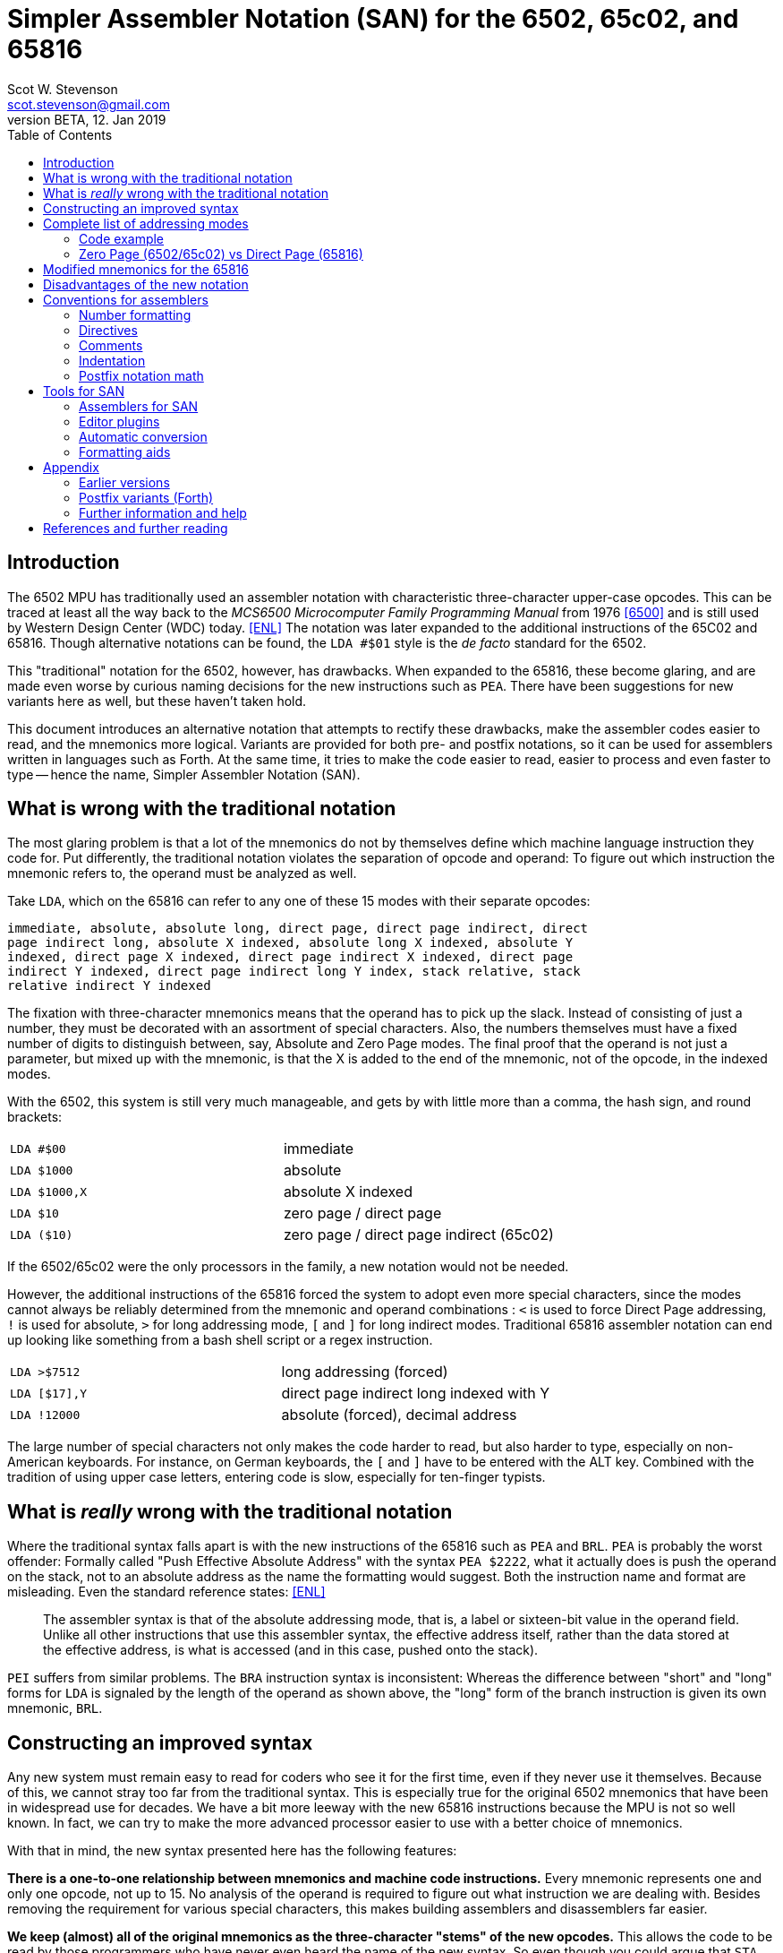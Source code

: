 = Simpler Assembler Notation (SAN) for the 6502, 65c02, and 65816
:doctype: article
:author: Scot W. Stevenson
:email: scot.stevenson@gmail.com
:keywords: 6502, 65c02, 65816, ISA, assembler, programming, 8-bit, vintage, retro, WDC
:revnumber: BETA
:revdate: 12. Jan 2019
:showtitle:
:icons: font
:toc: left

// --------------------------------------------------------
== Introduction

The 6502 MPU has traditionally used an assembler notation with characteristic
three-character upper-case opcodes. This can be traced at least all the way back
to the _MCS6500 Microcomputer Family Programming Manual_ from 1976 <<6500>> and
is still used by Western Design Center (WDC) today. <<ENL>> The notation was
later expanded to the additional instructions of the 65C02 and 65816. Though
alternative notations can be found, the `LDA #$01` style is the _de facto_
standard for the 6502.

This "traditional" notation for the 6502, however, has drawbacks. When expanded
to the 65816, these become glaring, and are made even worse by curious naming
decisions for the new instructions such as `PEA`. There have been suggestions for
new variants here as well, but these haven't taken hold.

This document introduces an alternative notation that attempts to rectify these
drawbacks, make the assembler codes easier to read, and the mnemonics more
logical. Variants are provided for both pre- and postfix notations, so it can be
used for assemblers written in languages such as Forth. At the same time, it
tries to make the code easier to read, easier to process and even faster to type
-- hence the name, Simpler Assembler Notation (SAN).


// --------------------------------------------------------
== What is wrong with the traditional notation

The most glaring problem is that a lot of the mnemonics do not by themselves
define which machine language instruction they code for. Put differently, the
traditional notation violates the separation of opcode and operand: To figure
out which instruction the mnemonic refers to, the operand must be analyzed as
well. 

Take `LDA`, which on the 65816 can refer to any one of these 15 modes with their
separate opcodes:

====
        immediate, absolute, absolute long, direct page, direct page indirect, direct
        page indirect long, absolute X indexed, absolute long X indexed, absolute Y
        indexed, direct page X indexed, direct page indirect X indexed, direct page
        indirect Y indexed, direct page indirect long Y index, stack relative, stack
        relative indirect Y indexed
====

The fixation with three-character mnemonics means that the operand has to pick
up the slack. Instead of consisting of just a number, they must be decorated
with an assortment of special characters. Also, the numbers themselves must have
a fixed number of digits to distinguish between, say, Absolute and Zero Page
modes. The final proof that the operand is not just a parameter, but mixed up
with the mnemonic, is that the X is added to the end of the mnemonic, not of the
opcode, in the indexed modes.

With the 6502, this system is still very much manageable, and gets by with
little more than a comma, the hash sign, and round brackets:

|===

| `LDA #$00`    | immediate
| `LDA $1000`   | absolute 
| `LDA $1000,X` | absolute X indexed 
| `LDA $10`     | zero page / direct page 
| `LDA ($10)`   | zero page / direct page indirect (65c02)

|===

If the 6502/65c02 were the only processors in the family, a new notation would
not be needed. 

However, the additional instructions of the 65816 forced the system to adopt
even more special characters, since the modes cannot always be reliably
determined from the mnemonic and operand combinations : `<` is used to force
Direct Page addressing, `!` is used for absolute, `>` for long addressing mode,
`[` and `]` for long indirect modes. Traditional 65816 assembler notation can
end up looking like something from a bash shell script or a regex instruction.

|===

|`LDA >$7512`  | long addressing (forced)
|`LDA [$17],Y` | direct page indirect long indexed with Y 
|`LDA !12000`  | absolute (forced), decimal address
|===

The large number of special characters not only makes the code harder to read,
but also harder to type, especially on non-American keyboards. For instance, on
German keyboards, the `[` and `]` have to be entered with the ALT key. Combined
with the tradition of using upper case letters, entering code is slow,
especially for ten-finger typists. 


// --------------------------------------------------------
== What is _really_ wrong with the traditional notation

Where the traditional syntax falls apart is with the new instructions of the
65816 such as `PEA` and `BRL`. `PEA` is probably the worst offender: Formally
called "Push Effective Absolute Address" with the syntax `PEA $2222`, what it
actually does is push the operand on the stack, not to an absolute address as
the name the formatting would suggest. Both the instruction name and format are
misleading. Even the standard reference states: <<ENL>> 

[quote]
The assembler syntax is that of the absolute addressing mode, that is, a label
or sixteen-bit value in the operand field. Unlike all other instructions that
use this assembler syntax, the effective address itself, rather than the data
stored at the effective address, is what is accessed (and in this case, pushed
onto the stack).

`PEI` suffers from similar problems. The `BRA` instruction syntax is inconsistent:
Whereas the difference between "short" and "long" forms for `LDA` is signaled by
the length of the operand as shown above, the "long" form of the branch
instruction is given its own mnemonic, `BRL`.

== Constructing an improved syntax

Any new system must remain easy to read for coders who see it for the first
time, even if they never use it themselves. Because of this, we cannot stray too
far from the traditional syntax. This is especially true for the original 6502
mnemonics that have been in widespread use for decades. We have a bit more
leeway with the new 65816 instructions because the MPU is not so well known. In
fact, we can try to make the more advanced processor easier to use with a better
choice of mnemonics.

With that in mind, the new syntax presented here has the following features:

**There is a one-to-one relationship between mnemonics and machine code
instructions.** Every mnemonic represents one and only one opcode, not up to 15.
No analysis of the operand is required to figure out what instruction we are
dealing with. Besides removing the requirement for various special characters,
this makes building assemblers and disassemblers far easier. 

**We keep (almost) all of the original mnemonics as the three-character "stems"
of the new opcodes.** This allows the code to be read by those programmers who
have never even heard the name of the new syntax. So even though you could argue
that `STA` should be named `stc` for a 16-bit accumulator when running in native
mode on the 65816, this would be too big of break with the traditional notation.
So we stick with `sta`.

**The addressing modes are coded as part of the opcode body, separated by a dot
from the stem.** This is the opcode's "suffix". The suffix shows if the
instruction is direct page, immediate, X indexed etc. This way, `LDA $10`
becomes `lda.d 10` (with `d` for "direct page") and `STA $1000,X` becomes `sta.x
$1000`. We go into more detail below.

**The operand is pure parameter and not used for identifying the instruction.** This
simplifies the writing of assemblers, because 

----
        lda 0
        lda 00
        lda 0000
        lda 000000
        lda 00:0000           ; with syntactic sugar 
----

all result in the same machine language instruction, loading the accumulator
with the content of address 0000 (Absolute Mode). The class of bugs in the old
system where `LDA 00` (Direct/Zero Page) and `LDA 0000` (Absolute) were confused
and nobody really knew what `LDA 000` was supposed to be is eliminated. 

**Some 65816 instructions are reorganized and renamed.** For example, `BRL` is a
"long" form of `BRA`, so we keep `bra` for the short "base" form and `bra.l` for
the long version. `PEA`, `PEI`, and `PER` are folded into one family with the
common stem `phe` (PusH Effective address) and different suffixes. These new
versions are discussed below.

**All mnemonics are lower case.** This way, `LDA` becomes `lda`. This is a
simple way to improve coding speed, especially for ten-finger typists.

== Complete list of addressing modes 

The mnemonic suffixes follow the names of the addressing modes. The "naked" stem
without a suffix is used for either for Implied instructions (such as `dex`) or
Absolute Mode (`sta $1000`), following their traditional use. Where there is a
possible conflict with Accumulator modes (e.g. `INC` and `INC A`), the suffix
`a` is used for the Accumulator version. Indexed modes receive the letter for
the register they are indexed with (e.g. `sta.x 1000`).

Indirect modes are marked with an `i` that is placed where the bracket would be
in traditional notation. This way, `LDA ($10,X)` becomes `lda.dxi` and `LDA
($10),Y` becomes `lda.diy`. 

We keep the hash symbol (`\#`) for Immediate mode on the 6502 and 65c02 because
though it is a special character, at this point it is too deeply ingrained to
change without major disruption (e.g. `lda.# 33`). 

On the 65816, we move the hash to the suffix as well with `REP` and `SEP`, even
though there are no other instructions in this family. Their SAN mnemonics are
`rep.\#` and `sep.#`. This leave the option open to expand these instructions
with further modes in the future. Also on this MPU, we accept the suffixes `.8`
and `.16` for `.\#` in immediate mode - for instance, `lda.8` and `lda.16`
instead of `lda.#`. This way, the assembler can compare what the programmer
thinks the register size is with what it really turns out to be, a form of a
built-in "assert". 

These and other variants give us the following complete list of modes (for the
65816):

|===
|Mode                      |  Traditional Notation |  Simpler Notation

|Implied                   |  `DEX`               |  `dex`
|Absolute                  |  `LDA $1000`         |  `lda $1000`
|Accumulator               |  `INC A`             |  `inc.a`
|Immediate                 |  `LDA #$00`          |  `lda.# $00`
|Immediate 8-bit (65816)   |  `LDA #$00`          |  `lda.8 $00`
|Immediate 16-bit (65816)  |  `LDA #$00`          |  `lda.16 $00`
|Absolute X indexed        |  `LDA $1000,X`       |  `lda.x $1000`
|Absolute Y indexed        |  `LDA $1000,Y`       |  `lda.y $1000`
|Absolute indirect         |  `JMP ($1000)`       |  `jmp.i $1000`
|Indexed indirect          |  `JMP ($1000,X)`     |  `jmp.xi $1000`
|Absolute long             |  `JMP $101000`       |  `jmp.l $101000`
|Absolute long X indexed   |  `JMP $101000,X`     |  `jmp.lx $101000`
|Absolute indirect long    |  `JMP [$1000]`       |  `jmp.il $1000`
|Direct page (65816)       |  `LDA $10`           |  `lda.d $10`
|Zero page (6502, 65c02)   |  `LDA $10`           |  `lda.z $10`
|Direct page X indexed     |  `LDA $10,X`         |  `lda.dx $10`
|Direct page Y indexed     |  `LDX $10,Y`         |  `ldx.dy $10`
|Direct page indirect      |  `LDA ($10)`         |  `lda.di $10`
|DP indirect X indexed     |  `LDA ($10,X)`       |  `lda.dxi $10`
|DP indirect Y indexed     |  `LDA ($10),Y`       |  `lda.diy $10`
|DP indirect long          |  `LDA [$10]`         |  `lda.dil $10`
|DP indirect long Y index  |  `LDA [$10],Y`       |  `lda.dily $10`
|Relative                  |  `BRA <LABEL>`       |  `bra <LABEL>`
|Relative long             |  `BRL <LABEL>`       |  `bra.l <LABEL>`
|Stack relative            |  `LDA 3,S`           |  `lda.s 3`
|Stack rel ind Y indexed   |  `LDA (3,S),Y`       |  `lda.siy 3`
|Block move                |  `MVP 0,0`           |  `mvp 0 0`
|===

=== Code example

We can compare the two notations with a 6502 code fragment: 

----
        LDA #00                 lda.# 00
        STA $10                 sta.d $10
        TAX                     tax
LOOP1:                  loop1:
        STA $1000,x             sta.x $1000
        DEX                     dex
        BNE LOOP1               bne loop1
----

If the changes seem minor, remember this is intentional: The code must remain
readable for people not familiar with the new syntax.

=== Zero Page (6502/65c02) vs Direct Page (65816)

On the 65816, the Zero Page has been renamed to Direct Page. This makes picking
a suffix for these modes difficult. Real-world use suggests that separate
mnemonics should be used for both machines - `lda.z 00` for the 6502/65c02,
`lda.d 00` for the 65816 - while using assemblers that are tolerant of typos
(but do produce a warning). Again, in most cases the traditional syntax for the
6502/65c02 is perfectly fine. 

== Modified mnemonics for the 65816

The changes to the 65816 mnemonics mainly involve defining a common stem and
adding suffixes instead of using various different mnemonics like the
traditional variant.

|===

|`BRL`  |  `bra.l`   |    Branch long
|`JML`  |  `jmp.l`   |    Jump absolute long
|`JSL`  |  `jsr.l`   |    Jump subroutine long
|`RTL`  |  `rts.l`   |    Return subroutine long
|`PEA`  |  `phe.#`   |    Push effective absolute address
|`PEI`  |  `phe.d`   |    Push effective indirect address
|`PER`  |  `phe.r`   |    Push effective relative address
|===

The only really difficult one is `phe.d`, which reflects the actual workings of
the instruction better than the misleading "indirect" description.

NOTE: Suffixes have not been added for their own sake. The relative branches
could have received a `r` tail in keeping with `phe.r`, but the short form is
more familiar, and there is no other addressing mode for the branch instructions
anyway (except for the long variant on the 65816). Also, a more complete
systematic revision of the opcodes might also suggest `CMP` should be changed
into `cpa` in keeping with `cpx` and `cpy`.  However, `cmp` is the far more
familiar form. The same holds true for `INC A` vs `INA`, which is why we stick
with `inc.a`.

// --------------------------------------------------------
== Disadvantages of the new notation

Apart from the obvious initial unfamiliarity, both the listing of all addresses
and the small code fragment show that we give up the column formatting always
present in three-letter operands. 

Adding a tail expands some of the lesser-used mnemonics to a ridiculous length,
such as `lda.dily` -- in this case, the suffix wags the stem, so to speak. 

// --------------------------------------------------------
== Conventions for assemblers

These are merely suggestions. 


=== Number formatting

Traditionally, `$` has been used to designate hexadecimal and `%` binary
numbers. This convention is too strong to be changed, though `0x` is the more
common marker for hexadecimal numbers with modern computer languages. It should
be accepted by assemblers for SAN. 

As syntactic sugar, a colon `:` and dot `.` should be legal in 24 bit numbers to
separate the bank byte from the rest of the address (e.g. `$10:0000`) or for
binary numbers (e.g. `%1100.1000`).

=== Directives

Directives should all start with a dot (`.`) and be the first word on the line.

=== Comments

Comments begin with `;` on the line.

NOTE: Since `(` and `)` are not used for the mnemonics any more, this opens the door
to using them for Forth-like in-line comments: 

----
        .byte 01, ( partridge ) 02, ( doves ) 03, ( hens ) 04 (  birds )
        .byte 05, ( rings ) 06, ( geese ) 07, ( swans ), 08 ( maids )
----

However, this would mean that they can't be used in math functions.

=== Indentation

Indentation is handled by spaces, not tabs, with eight spaces per indentation
level. Labels and high-level comments start at the beginning of the line,
directives on indentation in, and instructions two indentations in.

----
; high-level comment
label:
        ; secondary comment
        .directive

                lda.# 10 ; in line-comment
----

=== Postfix notation math

Since the `[` and `]` symbols are not used for the mnemonics any more, they can
be used to designate a math term in postfix notation during assemble time.
Postfix math is easier to adapt to miniature stacks for primitive assemblers to
run on a 6502/65c02/65816 system itself. Example: `[ 2 3 + ]`

// --------------------------------------------------------
== Tools for SAN

Unsurprisingly, there are currently few tools for SAN. 

=== Assemblers for SAN

The disassembler and assembler of Tali Forth 2 for the 65c02
(https://github.com/scotws/TaliForth2) use SAN. The documentation includes a
short introduction.

==== Assemblers for TAN

Typist's Assembler Notation (TAN) was an early version of SAN (see below). There
are a number of assemblers for TAN that should be easy to port to SAN, as the
code is almost identical: 

* A Tinkerer's Assembler for the 6502/65c02/65816 in Python (https://github.com/scotws/tinkasm)
* A Typist's Assembler for the 65c02 CPU in Forth (https://github.com/scotws/tasm65c02)
* A Typist's Assembler for the 65816 CPU in Forth (https://github.com/scotws/tasm65816)

The last two use postfix notation.

Liara Forth for the 65816 was written in Typists' Assembler Notation (TAN)
(https://github.com/scotws/LiaraForth). 

=== Editor plugins

There is a vim plugin for TAN which will be converted to SAN and included in
this repository. See https://github.com/scotws/Typist-VIM-Syntax for the
original plugin.

=== Automatic conversion

A program for automatic conversion from SAN to traditional assembler for the
Ophis assembler is planned. 

There is a primitive tool to aid in converting traditional format to TAN named
typ65conv (https://github.com/scotws/type65conv). Currently, it converts
instructions only, not directives.

=== Formatting aids

The Go (golang) language introduced the principle of having all formatting
handled by a tool (`gofmt`) that provides the official variant. Such a tool
is planned for SAN once the specification is stable. 


// --------------------------------------------------------
== Appendix

=== Earlier versions

The first reworking of the traditional syntax resulted in Typist's Assembler
Notation (TAN). It included more radical -- in the end, too radical --
departures when dealing with the operand, for instance using hex numbers as the
default. It also defined separate suffixes for Direct mode on the 65816 and Zero
Page on the 6502/65c02. The parts were called "body" and "tail" instead of
"stem" and "suffix". See
https://docs.google.com/document/d/16Sv3Y-3rHPXyxT1J3zLBVq4reSPYtY2G6OSojNTm4SQ
for the specification. TAN is deprecated.

=== Postfix variants (Forth)

Reducing the operands to pure parameter data makes it easy to use the same
system with postfix formatted assemblers such as those written in Forth: Opcode
and operand merely have to be switched. This way, `lda.# 10` becomes `10 lda.#`
with no further modifications necessary. Since there is a one-to-one
relationship between mnemonics and opcodes, the mnemonics can be simply defined
as Forth words.

Forward jumps and branches are a bit more complicated, because internally the
assembler has to create a list of unresolved "future symbol" references until
the actual location of the label is known. This is a well-defined problem with
single-pass assemblers. In these cases, we deal with the problem by assigning
special directives to the unresolved labels.

----
             <j frog jsr
            <jl frog jsr.l
             <b dogs bra

   -> dogs           brk
   -> frog           inc.a
                dogs bra
                     rts
----

There are four directives to use with forward references in single-pass postfix assemblers:

|===

| `<j`  | jump absolute (for `jmp`, `jsr`); 2 byte operand
| `<jl` | jump absolute long (for `jmp.l`, `jsr.l`); 3 byte operand
| `<b`  | branch relative (for `bra`, `bne`, etc); 1 byte operand
| `<bl` | branch relative long (for `bra.l`); 2 byte operand
|===

In this version `->` is used as a label directive.

=== Further information and help

For all things to do with the 6502/65c02/65816, see http://www.6502.org/ Very
nice, very helpful people. 

[bibliography]
== References and further reading

[[[END]]] _Programming the 65816. Including the 6502, 65C02 and 65802_, 
David Eyes and Ron Lichty 

[[[SWS]]] "Typist's Assembler Notation. An Alternative Syntax for the 6502,
65C02, and 65816 MPUs", Scot W. Stevenson, Dec 2016, 
https://docs.google.com/document/d/16Sv3Y-3rHPXyxT1J3zLBVq4reSPYtY2G6OSojNTm4SQ/

[[[6500]]] "MCS6500 Microcomputer Family Programming Manual", 2nd edition, Jan 1976,
http://wdc65xx.com/wp-content/uploads/2013/07/6500-50A_MCS6500pgmManJan76.pdf

[[[PJ]]] Microchess source code listing, Peter Jennings, 1976 
http://users.telenet.be/kim1-6502/microchess/microchess.html

[[[RH]]] "A Proposed Assembly Language Syntax For 65c816 Assemblers", Randall Hyde
http://fms.komkon.org/comp/CPUs/65816.1.txt

[[[DS]]] _Assemblers And Loaders_, David Salomon, 1993,
http://www.davidsalomon.name/assem.advertis/AssemAd.html
